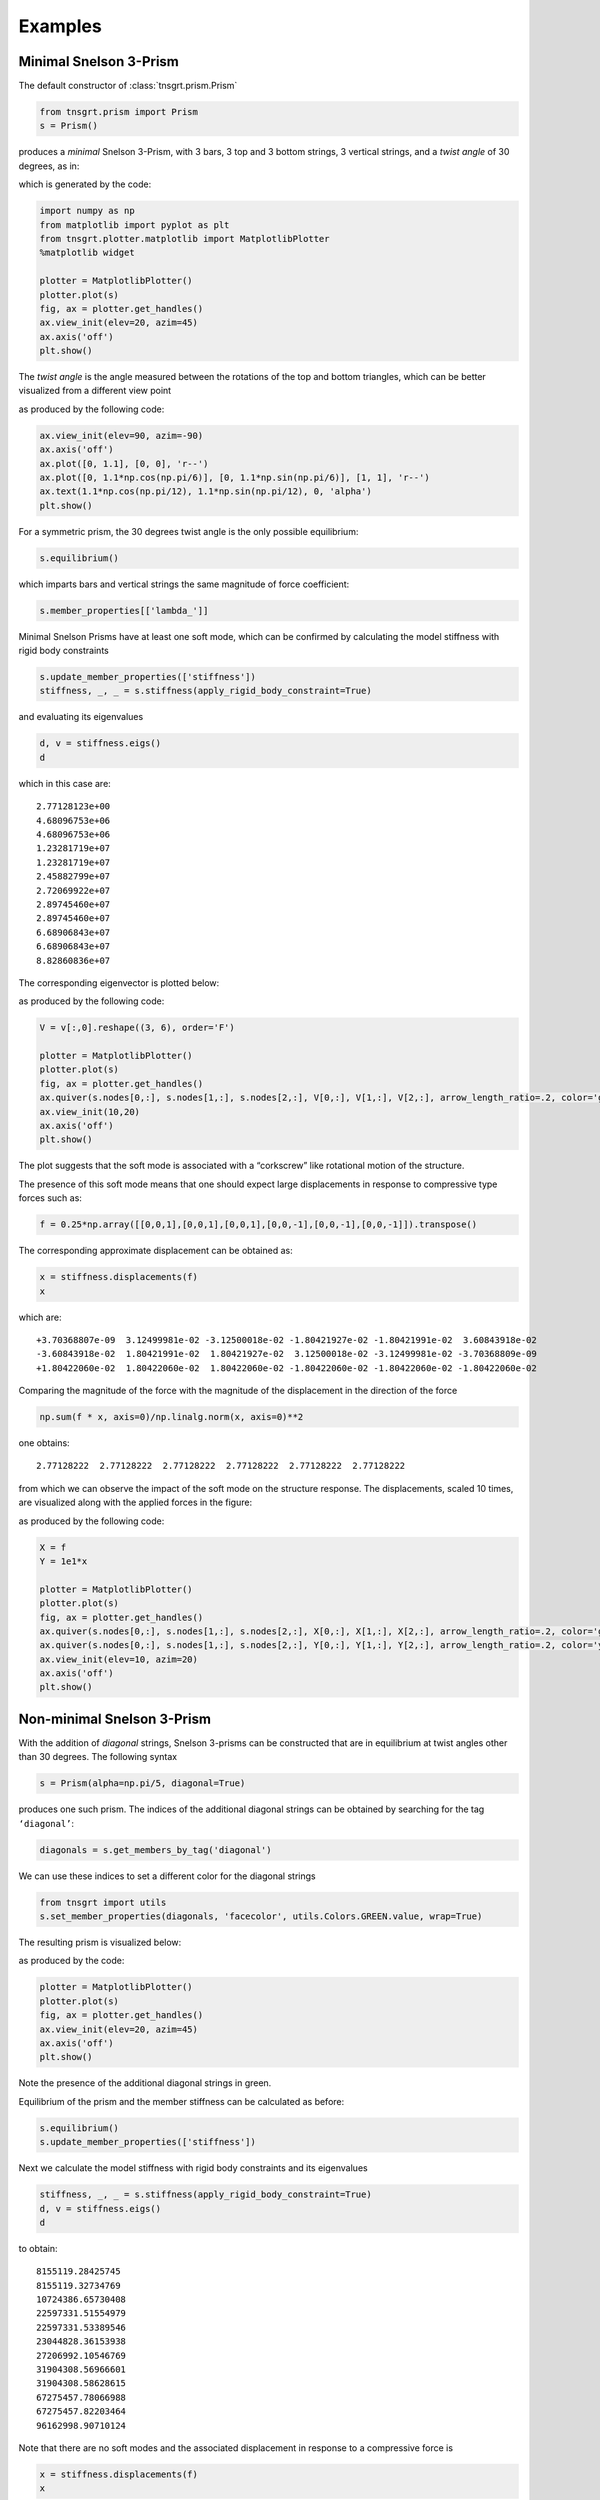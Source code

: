 Examples
========

Minimal Snelson 3-Prism
-----------------------

The default constructor of :class:`tnsgrt.prism.Prism`

.. code-block:: python

   from tnsgrt.prism import Prism
   s = Prism()

produces a *minimal* Snelson 3-Prism, with 3 bars, 3 top and 3 bottom
strings, 3 vertical strings, and a *twist angle* of 30 degrees, as in:

.. image:: /images/snelson2.png
  :scale: 50%

which is generated by the code:

.. code-block:: python

   import numpy as np
   from matplotlib import pyplot as plt
   from tnsgrt.plotter.matplotlib import MatplotlibPlotter
   %matplotlib widget

   plotter = MatplotlibPlotter()
   plotter.plot(s)
   fig, ax = plotter.get_handles()
   ax.view_init(elev=20, azim=45)
   ax.axis('off')
   plt.show()

The *twist angle* is the angle measured between the rotations of the top
and bottom triangles, which can be better visualized from a different
view point

.. image:: /images/snelson3.png
  :scale: 50%

as produced by the following code:

.. code-block:: python

   ax.view_init(elev=90, azim=-90)
   ax.axis('off')
   ax.plot([0, 1.1], [0, 0], 'r--')
   ax.plot([0, 1.1*np.cos(np.pi/6)], [0, 1.1*np.sin(np.pi/6)], [1, 1], 'r--')
   ax.text(1.1*np.cos(np.pi/12), 1.1*np.sin(np.pi/12), 0, 'alpha')
   plt.show()

For a symmetric prism, the 30 degrees twist angle is the only possible
equilibrium:

.. code-block:: python

   s.equilibrium()

which imparts bars and vertical strings the same magnitude of force
coefficient:

.. code-block:: python

   s.member_properties[['lambda_']]

.. csv-table::
   :file: /tables/tab6.csv
   :header-rows: 1

Minimal Snelson Prisms have at least one soft mode, which can be
confirmed by calculating the model stiffness with rigid body constraints

.. code-block:: python

   s.update_member_properties(['stiffness'])
   stiffness, _, _ = s.stiffness(apply_rigid_body_constraint=True)

and evaluating its eigenvalues

.. code-block:: python

   d, v = stiffness.eigs()
   d

which in this case are::

   2.77128123e+00
   4.68096753e+06
   4.68096753e+06
   1.23281719e+07
   1.23281719e+07
   2.45882799e+07
   2.72069922e+07
   2.89745460e+07
   2.89745460e+07
   6.68906843e+07
   6.68906843e+07
   8.82860836e+07

The corresponding eigenvector is plotted below:

.. image:: /images/snelson4.png
  :scale: 50%

as produced by the following code:

.. code-block:: python

   V = v[:,0].reshape((3, 6), order='F')

   plotter = MatplotlibPlotter()
   plotter.plot(s)
   fig, ax = plotter.get_handles()
   ax.quiver(s.nodes[0,:], s.nodes[1,:], s.nodes[2,:], V[0,:], V[1,:], V[2,:], arrow_length_ratio=.2, color='g')
   ax.view_init(10,20)
   ax.axis('off')
   plt.show()

The plot suggests that the soft mode is associated with a “corkscrew” like
rotational motion of the structure.

The presence of this soft mode means that one should expect large
displacements in response to compressive type forces such as:

.. code-block:: python

   f = 0.25*np.array([[0,0,1],[0,0,1],[0,0,1],[0,0,-1],[0,0,-1],[0,0,-1]]).transpose()

The corresponding approximate displacement can be obtained as:

.. code-block:: python

   x = stiffness.displacements(f)
   x

which are::

   +3.70368807e-09  3.12499981e-02 -3.12500018e-02 -1.80421927e-02 -1.80421991e-02  3.60843918e-02
   -3.60843918e-02  1.80421991e-02  1.80421927e-02  3.12500018e-02 -3.12499981e-02 -3.70368809e-09
   +1.80422060e-02  1.80422060e-02  1.80422060e-02 -1.80422060e-02 -1.80422060e-02 -1.80422060e-02

Comparing the magnitude of the force with the magnitude of the
displacement in the direction of the force

.. code-block:: python

   np.sum(f * x, axis=0)/np.linalg.norm(x, axis=0)**2

one obtains::

   2.77128222  2.77128222  2.77128222  2.77128222  2.77128222  2.77128222

from which we can observe the impact of the soft mode on the structure response.
The displacements, scaled 10 times, are visualized along with the
applied forces in the figure:

.. image:: /images/snelson5.png
  :scale: 50%

as produced by the following code:

.. code-block:: python

   X = f
   Y = 1e1*x

   plotter = MatplotlibPlotter()
   plotter.plot(s)
   fig, ax = plotter.get_handles()
   ax.quiver(s.nodes[0,:], s.nodes[1,:], s.nodes[2,:], X[0,:], X[1,:], X[2,:], arrow_length_ratio=.2, color='g')
   ax.quiver(s.nodes[0,:], s.nodes[1,:], s.nodes[2,:], Y[0,:], Y[1,:], Y[2,:], arrow_length_ratio=.2, color='y')
   ax.view_init(elev=10, azim=20)
   ax.axis('off')
   plt.show()

Non-minimal Snelson 3-Prism
---------------------------

With the addition of *diagonal* strings, Snelson 3-prisms can be
constructed that are in equilibrium at twist angles other than 30 degrees. The
following syntax

.. code-block:: python

   s = Prism(alpha=np.pi/5, diagonal=True)

produces one such prism. The indices of the additional diagonal strings
can be obtained by searching for the tag ``‘diagonal’``:

.. code-block:: python

   diagonals = s.get_members_by_tag('diagonal')

We can use these indices to set a different color for the diagonal strings

.. code-block:: python

   from tnsgrt import utils
   s.set_member_properties(diagonals, 'facecolor', utils.Colors.GREEN.value, wrap=True)

The resulting prism is visualized below:

.. image:: /images/snelson6.png
  :scale: 50%

as produced by the code:

.. code-block:: python

   plotter = MatplotlibPlotter()
   plotter.plot(s)
   fig, ax = plotter.get_handles()
   ax.view_init(elev=20, azim=45)
   ax.axis('off')
   plt.show()

Note the presence of the additional diagonal strings in green.

Equilibrium of the prism and the member stiffness can be calculated as
before:

.. code-block:: python

   s.equilibrium()
   s.update_member_properties(['stiffness'])

Next we calculate the model stiffness with rigid body constraints and
its eigenvalues

.. code-block:: python

   stiffness, _, _ = s.stiffness(apply_rigid_body_constraint=True)
   d, v = stiffness.eigs()
   d

to obtain::

   8155119.28425745
   8155119.32734769
   10724386.65730408
   22597331.51554979
   22597331.53389546
   23044828.36153938
   27206992.10546769
   31904308.56966601
   31904308.58628615
   67275457.78066988
   67275457.82203464
   96162998.90710124

Note that there are no soft modes and the associated displacement in
response to a compressive force is

.. code-block:: python

   x = stiffness.displacements(f)
   x

which equals::

    4.67852301e-09  2.69664424e-09 -7.37516722e-09  3.67055126e-10 -6.63920203e-09  6.27214688e-09
   -5.81496304e-09  6.95920134e-09 -1.14423828e-09  7.45437076e-09 -3.40930636e-09 -4.04506442e-09
    1.20433838e-08  1.20433839e-08  1.20433839e-08 -1.20433839e-08 -1.20433839e-08 -1.20433838e-08

The corresponding stiffness in the direction of the applied force is

.. code-block:: python

   np.sum(f * x, axis=0)/np.linalg.norm(x, axis=0)**2

which is equal to::

   14998326.01216395  14998325.9409232  14998325.99099865  14998325.98357238  14998325.94372185  14998326.01679158

These are orders of magnitude higher than the displacement of the same
minimal version of the prism, which was soft.

The displacements, scaled :math:`10^7` times, are visualized along with
the applied forces in the figure:

.. image:: /images/snelson7.png
  :scale: 50%

generated by the code:

.. code-block:: python

   X = f
   Y = 2e7*x

   plotter = MatplotlibPlotter()
   plotter.plot(s)
   fig, ax = plotter.get_handles()
   ax.quiver(s.nodes[0,:], s.nodes[1,:], s.nodes[2,:], X[0,:], X[1,:], X[2,:], arrow_length_ratio=.2, color='g')
   ax.quiver(s.nodes[0,:], s.nodes[1,:], s.nodes[2,:], Y[0,:], Y[1,:], Y[2,:], arrow_length_ratio=.2, color='y')
   ax.view_init(elev=20, azim=45)
   ax.axis('off')
   plt.show()


Bicycle wheel
-------------

In this example we will build a structure to illustrate how to
combine simple modules into a larger structure. The goal is to build
a tensegrity structure that resembles a *bicycle wheel* as in the
following figure:

.. image:: /images/bicycle1.png
  :scale: 50%

The wheel is parametrized by the following constants:

-  :math:`r`: the wheel radius;
-  :math:`n`: the number of sides of the "rim";
-  :math:`h`: the height of the central "hub",

which are defined below:

.. code-block:: python

    r = 1
    h = .1
    n = 24

We are going to break the design up into a series of similar units.
Each unit consists of two bars and two strings. One bar is the wheel
central "hub", aligned with the z-axis, and the other bar is a
segment of the "rim," which lies on the x-y plane. The two strings
make up the wheel "spokes", each one connecting one node from the
"hub" to the end of the "rim" bar. We build such a unit as follows:

.. code-block:: python

    nodes = np.array([[0, 0, -h/2], [0, 0, h/2], [r, 0, 0], [r*np.cos(2*np.pi/n), r*np.sin(2*np.pi/n), 0]]).transpose()
    strings = np.array([[0, 2], [1, 3]]).transpose()
    bars = np.array([[0, 1], [2, 3]]).transpose()
    members = np.hstack((strings, bars))
    member_tags = {'hub': 2, 'rim': 3}

The tags ``'hub'`` and ``'rim'`` will later help us track those elements
in the complete wheel. The resulting unit is the following Structure:

.. code-block:: python

    from tnsgrt.structure import Structure
    unit = Structure(nodes, members, member_tags=member_tags, number_of_strings=strings.shape[1])
    unit

which is visualized in the figure generated by the following code
which includes a frame at the origin for reference:

.. code-block:: python

      plotter = MatplotlibPlotter()
      plotter.plot(unit)
      _, ax = plotter.get_handles()
      ax.view_init(elev=30, azim=30, roll=0)
      ax.quiver([0, 0, 0], [0, 0, 0], [0, 0, 0], [1/4, 0, 0], [0, 1/4, 0], [0, 0, 1/4], color='g')
      ax.axis('off')
      ax.axis('equal')
      plt.show()

.. image:: /images/bicycle2.png
  :scale: 50%

Now imagine rotating this unit about the z-axis to build up the
entire wheel. This is done below:

.. code-block:: python

    from tnsgrt import structure

    wheel = Structure()
    theta = 2*np.pi/n
    for i in range(n):
      wheel.merge(structure.rotate(unit, i*theta*np.array([0, 0, 1])))

resulting in a structure with :math:`4 n`, :math:`2 n` bars, and
:math:`2 n` strings

Of course, in building the above structure, we have also created
:math:`n` copies of the central hub and coincident nodes at the edge
of each rim member, which makes a total of :math:`2 (n-1) + n`
redundant nodes. Those redundant nodes can be merged using
:meth:`tnsgrt.structure.Structure.merge_close_nodes`:

.. code-block:: python

      wheel.merge_close_nodes()

which reduces the total number of nodes from :math:`4 n` to
:math:`n + 2`. Yet, there are still :math:`2 n` bars, with :math:`n`
of those being copies of the central hub. After using the method
:meth:`tnsgrt.structure.Structure.merge_overlapping_members`

.. code-block:: python

      wheel.merge_overlapping_members()

the number of bars reduces to :math:`n + 1`. Since none of the
strings overlap, they were not merged. The result of these merging
operations left the structure with a single hub member

.. code-block:: python

    wheel.get_members_by_tag('hub')

which returns::

    array([2])

and :math:`n` rim members

.. code-block:: python

    wheel.get_members_by_tag('rim')

which returns::

     array([ 3,  6,  9, 12, 15, 18, 21, 24, 27, 30, 33, 36, 39, 42, 45, 48, 51,
            54, 57, 60, 63, 66, 69, 72])

The final product is visualized below:

.. code-block:: python

      plotter = MatplotlibPlotter()
      plotter.plot(wheel)
      _, ax = plotter.get_handles()
      ax.view_init(elev=30, azim=0, roll=45)
      ax.axis('off')
      ax.axis('equal')
      plt.show()

.. image:: /images/bicycle1.png
  :scale: 50%

For those who might be surprised by the fact that a wheel can be
built out of a rim that is not a single rigid unit, we verify the
stability of the design by calculating equilibrium under pretension

.. code-block:: python

    wheel.equilibrium()

and evaluating the stiffness of the model after updating the model's
material properties

.. code-block:: python

    wheel.update_member_properties()
    stiffness, _, _ = wheel.stiffness(apply_rigid_body_constraint=True)

The smallest eigenvalues of the stiffness matrix are indeed positive

.. code-block:: python

      d, v = stiffness.eigs()
      d[:12]

which returns::

     array([78242.18249671, 78242.2522954 , 78242.25229541, 78242.45693482,
            78242.45693486, 78242.78246912, 78242.78246913, 78243.20671369,
            78243.2067137 , 78243.70075696, 78243.70075701, 78244.23093071])

indicating that the structure is in a stable equilibrium under
pretension. The individual member forces at equilibrium are shown
below:

.. code-block:: python

      wheel.get_member_properties(wheel.get_members_by_tag('hub'), 'force')

to be equal to::

    -0.041879

at the hub,

.. code-block:: python

    wheel.get_member_properties(wheel.get_members_by_tag('rim'), 'force')

to be equal to::

         3    -0.267374
         6    -0.267374
         9    -0.267374
         12   -0.267374
         15   -0.267374
         18   -0.267374
         21   -0.267374
         24   -0.267374
         27   -0.267374
         30   -0.267374
         33   -0.267374
         36   -0.267374
         39   -0.267374
         42   -0.267374
         45   -0.267374
         48   -0.267374
         51   -0.267374
         54   -0.267374
         57   -0.267374
         60   -0.267374
         63   -0.267374
         66   -0.267374
         69   -0.267374
         72   -0.267374
         Name: force, dtype: float64

at the rim members, and

.. code-block:: python

    wheel.get_member_properties(wheel.get_members_by_tag('string'), 'force')

to be equal to::

         0     0.034943
         1     0.034943
         4     0.034943
         5     0.034943
         7     0.034943
         8     0.034943
         10    0.034943
         11    0.034943
         13    0.034943
         14    0.034943
         16    0.034943
         17    0.034943
         19    0.034943
         20    0.034943
         22    0.034943
         23    0.034943
         25    0.034943
         26    0.034943
         28    0.034943
         29    0.034943
         31    0.034943
         32    0.034943
         34    0.034943
         35    0.034943
         37    0.034943
         38    0.034943
         40    0.034943
         41    0.034943
         43    0.034943
         44    0.034943
         46    0.034943
         47    0.034943
         49    0.034943
         50    0.034943
         52    0.034943
         53    0.034943
         55    0.034943
         56    0.034943
         58    0.034943
         59    0.034943
         61    0.034943
         62    0.034943
         64    0.034943
         65    0.034943
         67    0.034943
         68    0.034943
         70    0.034943
         71    0.034943
         Name: force, dtype: float64

at all "spoke" strings.